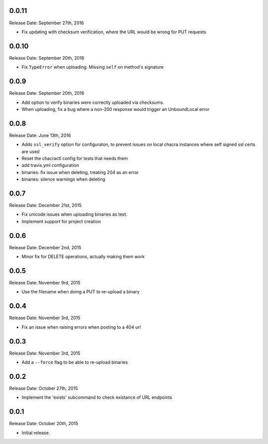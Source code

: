 0.0.11
------
Release Date: September 27th, 2016

* Fix updating with checksum verification, where the URL would be wrong for PUT
  requests


0.0.10
------
Release Date: September 20th, 2016

* Fix ``TypeError`` when uploading. Missing ``self`` on method's signature


0.0.9
-----
Release Date: September 20th, 2016

* Add option to verify binaries were correctly uploaded via checksums.
* When uploading, fix a bug where a non-200 response would trigger an
  UnboundLocal error


0.0.8
-----
Release Date: June 13th, 2016

* Adds ``ssl_verify`` option for configuraton, to prevent issues on local
  chacra instances where self signed ssl certs are used
* Reset the chacractl config for tests that needs them
* add travis.yml configuration
* binaries: fix issue when deleting, treating 204 as an error
* binaries: silence warnings when deleting


0.0.7
-----
Release Date: December 21st, 2015

* Fix unicode issues when uploading binaries as text.
* Implement support for project creation


0.0.6
-----
Release Date: December 2nd, 2015

* Minor fix for DELETE operations, actually making them work

0.0.5
-----
Release Date: November 9rd, 2015

* Use the filename when doing a PUT to re-upload a binary

0.0.4
-----
Release Date: November 3rd, 2015

* Fix an issue when raising errors when posting to a 404 url

0.0.3
-----
Release Date: November 3rd, 2015

* Add a ``--force`` flag to be able to re-upload binaries

0.0.2
-----
Release Date: October 27th, 2015

* Implement the 'exists' subcommand to check existance of URL endpoints

0.0.1
-----
Release Date: October 20th, 2015

* Initial release.
